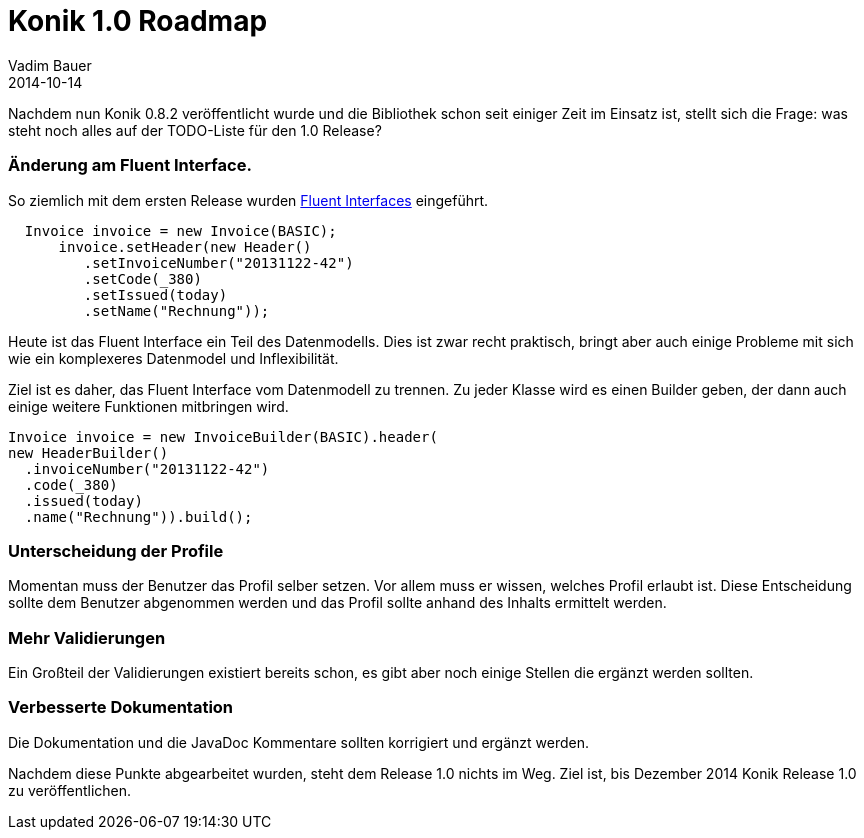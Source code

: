 = Konik 1.0 Roadmap
Vadim Bauer
2014-10-14
:jbake-type: post
:jbake-status: published
:jbake-tags: Release, Feature
:idprefix:
:linkattrs:
:lnk_minimal_latest: https://raw.githubusercontent.com/konik-io/konik/konik-{konik-latest-release}/src/test/java/io/konik/examples/MinimalInvoice.java
:10: https://de.wikipedia.org/wiki/Fluent_Interface
 
Nachdem nun Konik 0.8.2 veröffentlicht wurde und die Bibliothek schon seit einiger Zeit im Einsatz ist, stellt sich die Frage: 
was steht noch alles auf der TODO-Liste für den 1.0 Release?
 
=== Änderung am Fluent Interface. 
So ziemlich mit dem ersten Release wurden {10}[Fluent Interfaces] eingeführt. 

[source,java,indent=-3]
----
  Invoice invoice = new Invoice(BASIC);
      invoice.setHeader(new Header()
         .setInvoiceNumber("20131122-42")
         .setCode(_380)
         .setIssued(today)
         .setName("Rechnung"));
----
 
Heute ist das Fluent Interface ein Teil des Datenmodells. 
Dies ist zwar recht praktisch, bringt aber auch einige Probleme mit sich wie ein komplexeres Datenmodel und Inflexibilität.
 
Ziel ist es daher, das Fluent Interface vom Datenmodell zu trennen. 
Zu jeder Klasse wird es einen Builder geben, der dann auch einige weitere Funktionen mitbringen wird.  

[source,java]
----
Invoice invoice = new InvoiceBuilder(BASIC).header(
new HeaderBuilder()
  .invoiceNumber("20131122-42")
  .code(_380)
  .issued(today)
  .name("Rechnung")).build();
---- 
 
=== Unterscheidung der Profile
Momentan muss der Benutzer das Profil selber setzen. Vor allem muss er wissen, welches Profil erlaubt ist. 
Diese Entscheidung sollte dem Benutzer abgenommen werden und das Profil sollte anhand des Inhalts ermittelt werden.
 
=== Mehr Validierungen
Ein Großteil der Validierungen existiert bereits schon, es gibt aber noch einige Stellen die ergänzt werden sollten.
 
=== Verbesserte Dokumentation
Die Dokumentation und die JavaDoc Kommentare sollten korrigiert und ergänzt werden.
 
Nachdem diese Punkte abgearbeitet wurden, steht dem Release 1.0 nichts im Weg. 
Ziel ist, bis Dezember 2014 Konik Release 1.0 zu veröffentlichen.